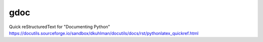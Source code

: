 ====
gdoc
====

| Quick reStructuredText for "Documenting Python"
| https://docutils.sourceforge.io/sandbox/dkuhlman/docutils/docs/rst/pythonlatex_quickref.html


